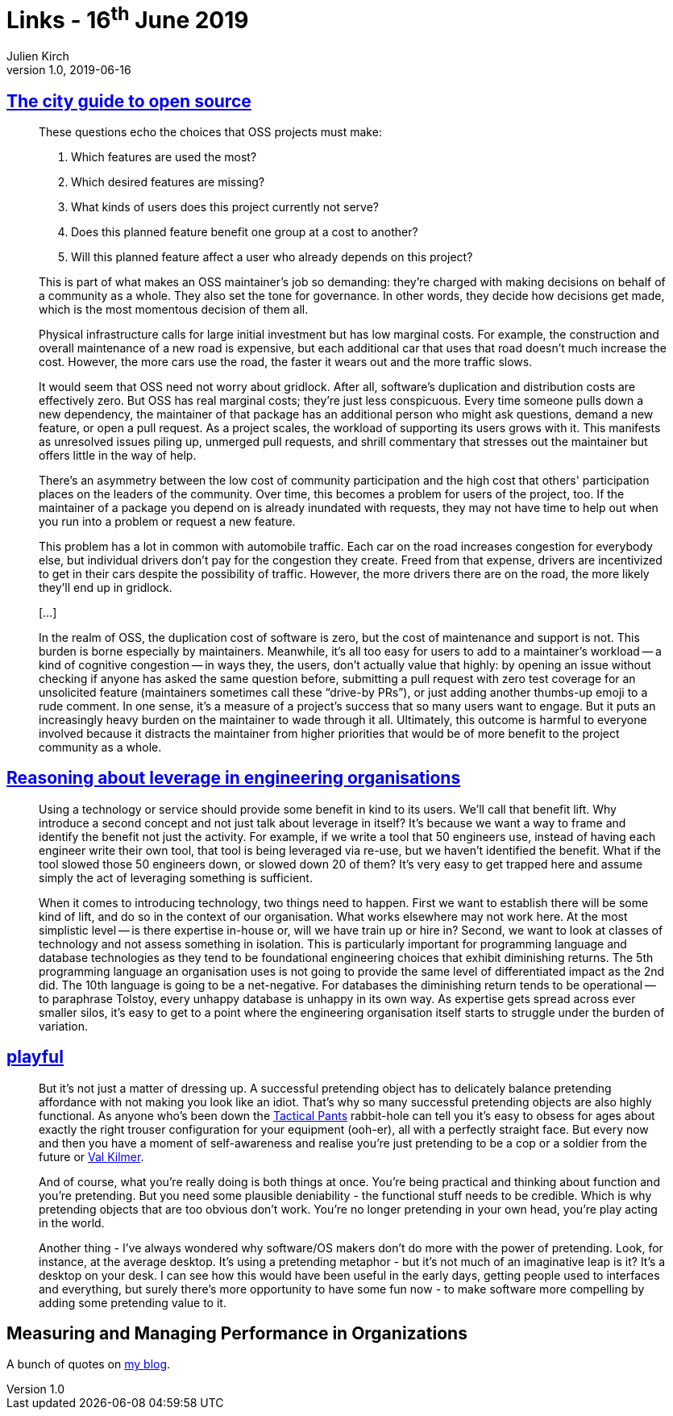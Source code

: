 = Links - 16^th^ June 2019
Julien Kirch
v1.0, 2019-06-16
:article_lang: en
:article_description: city guide to open source, leverage in engineering organisations, playful

== link:https://increment.com/open-source/the-city-guide-to-open-source/[The city guide to open source]

[quote]
____
These questions echo the choices that OSS projects must make:

. Which features are used the most?
. Which desired features are missing?
. What kinds of users does this project currently not serve?
. Does this planned feature benefit one group at a cost to another?
. Will this planned feature affect a user who already depends on this project?

This is part of what makes an OSS maintainer's job so demanding: they're charged with making decisions on behalf of a community as a whole. They also set the tone for governance. In other words, they decide how decisions get made, which is the most momentous decision of them all.
____

[quote]
____
Physical infrastructure calls for large initial investment but has low marginal costs. For example, the construction and overall maintenance of a new road is expensive, but each additional car that uses that road doesn't much increase the cost. However, the more cars use the road, the faster it wears out and the more traffic slows.

It would seem that OSS need not worry about gridlock. After all, software's duplication and distribution costs are effectively zero. But OSS has real marginal costs; they're just less conspicuous. Every time someone pulls down a new dependency, the maintainer of that package has an additional person who might ask questions, demand a new feature, or open a pull request. As a project scales, the workload of supporting its users grows with it. This manifests as unresolved issues piling up, unmerged pull requests, and shrill commentary that stresses out the maintainer but offers little in the way of help.

There's an asymmetry between the low cost of community participation and the high cost that others' participation places on the leaders of the community. Over time, this becomes a problem for users of the project, too. If the maintainer of a package you depend on is already inundated with requests, they may not have time to help out when you run into a problem or request a new feature.

This problem has a lot in common with automobile traffic. Each car on the road increases congestion for everybody else, but individual drivers don't pay for the congestion they create. Freed from that expense, drivers are incentivized to get in their cars despite the possibility of traffic. However, the more drivers there are on the road, the more likely they'll end up in gridlock.

[…]

In the realm of OSS, the duplication cost of software is zero, but the cost of maintenance and support is not. This burden is borne especially by maintainers. Meanwhile, it's all too easy for users to add to a maintainer's workload -- a kind of cognitive congestion -- in ways they, the users, don't actually value that highly: by opening an issue without checking if anyone has asked the same question before, submitting a pull request with zero test coverage for an unsolicited feature (maintainers sometimes call these "`drive-by PRs`"), or just adding another thumbs-up emoji to a rude comment. In one sense, it's a measure of a project's success that so many users want to engage. But it puts an increasingly heavy burden on the maintainer to wade through it all. Ultimately, this outcome is harmful to everyone involved because it distracts the maintainer from higher priorities that would be of more benefit to the project community as a whole.
____

== link:https://dehora.net/journal/leverage-in-engineering-organisations[Reasoning about leverage in engineering organisations]

[quote]
____
Using a technology or service should provide some benefit in kind to its users. We'll call that benefit lift. Why introduce a second concept and not just talk about leverage in itself? It's because we want a way to frame and identify the benefit not just the activity. For example, if we write a tool that 50 engineers use, instead of having each engineer write their own tool, that tool is being leveraged via re-use, but we haven't identified the benefit. What if the tool slowed those 50 engineers down, or slowed down 20 of them? It's very easy to get trapped here and assume simply the act of leveraging something is sufficient. 
____

[quote]
____
When it comes to introducing technology, two things need to happen. First we want to establish there will be some kind of lift, and do so in the context of our organisation. What works elsewhere may not work here. At the most simplistic level -- is there expertise in-house or, will we have train up or hire in? Second, we want to look at classes of technology and not assess something in isolation. This is particularly important for programming language and database technologies as they tend to be foundational engineering choices that exhibit diminishing returns. The 5th programming language an organisation uses is not going to provide the same level of differentiated impact as the 2nd did. The 10th language is going to be a net-negative. For databases the diminishing return tends to be operational -- to paraphrase Tolstoy, every unhappy database is unhappy in its own way. As expertise gets spread across ever smaller silos, it's easy to get to a point where the engineering organisation itself starts to struggle under the burden of variation. 
____

== link:https://russelldavies.typepad.com/planning/2009/11/playful.html[playful]

[quote]
____
But it's not just a matter of dressing up. A successful pretending object has to delicately balance pretending affordance with not making you look like an idiot. That's why so many successful pretending objects are also highly functional. As anyone who's been down the link:https://www.511tactical.com/Shop[Tactical Pants] rabbit-hole can tell you it's easy to obsess for ages about exactly the right trouser configuration for your equipment (ooh-er), all with a perfectly straight face. But every now and then you have a moment of self-awareness and realise you're just pretending to be a cop or a soldier from the future or link:https://www.imdb.com/title/tt0360009/[Val Kilmer].

And of course, what you're really doing is both things at once. You're being practical and thinking about function and you're pretending. But you need some plausible deniability - the functional stuff needs to be credible. Which is why pretending objects that are too obvious don't work. You're no longer pretending in your own head, you're play acting in the world.

Another thing - I've always wondered why software/OS makers don't do more with the power of pretending. Look, for instance, at the average desktop. It's using a pretending metaphor - but it's not much of an imaginative leap is it? It's a desktop on your desk. I can see how this would have been useful in the early days, getting people used to interfaces and everything, but surely there's more opportunity to have some fun now - to make software more compelling by adding some pretending value to it.
____

== Measuring and Managing Performance in Organizations

A bunch of quotes on link:https://archiloque.net/blog/measuring-and-managing-performance-in-organizations/#_quelques_citations[my blog].

